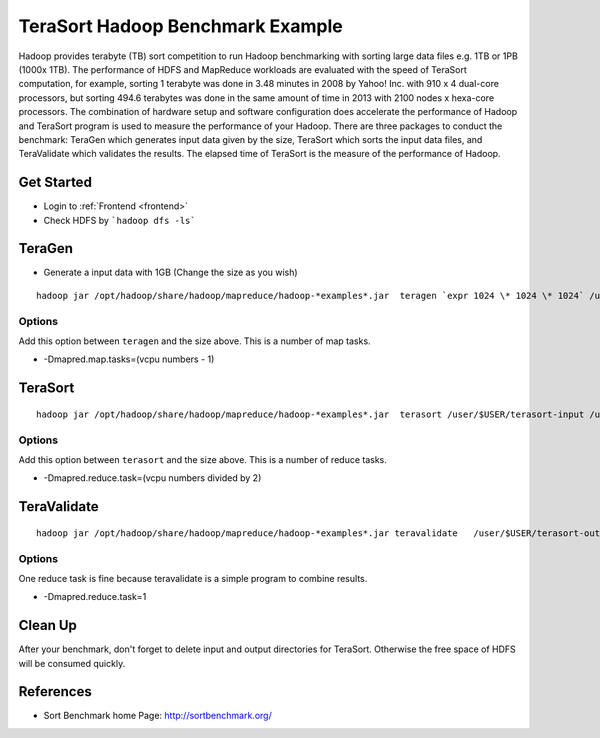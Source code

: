 .. _terasort:

TeraSort Hadoop Benchmark Example
===============================================================================

Hadoop provides terabyte (TB) sort competition to run Hadoop benchmarking with
sorting large data files e.g. 1TB or 1PB (1000x 1TB). The performance of HDFS
and MapReduce workloads are evaluated with the speed of TeraSort computation,
for example, sorting 1 terabyte was done in 3.48 minutes in 2008 by Yahoo! Inc.
with 910 x 4 dual-core processors, but sorting 494.6 terabytes was done in the
same amount of time in 2013 with 2100 nodes x hexa-core processors. The
combination of hardware setup and software configuration does accelerate the
performance of Hadoop and TeraSort program is used to measure the performance
of your Hadoop.  There are three packages to conduct the benchmark: TeraGen
which generates input data given by the size, TeraSort which sorts the
input data files, and TeraValidate which validates the results. The elapsed
time of TeraSort is the measure of the performance of Hadoop.

Get Started
-------------------------------------------------------------------------------

* Login to :ref:`Frontend <frontend>`
* Check HDFS by ```hadoop dfs -ls```

TeraGen
-------------------------------------------------------------------------------

* Generate a input data with 1GB (Change the size as you wish)

::

   hadoop jar /opt/hadoop/share/hadoop/mapreduce/hadoop-*examples*.jar  teragen `expr 1024 \* 1024 \* 1024` /user/$USER/terasort-input

Options
^^^^^^^^^

Add this option between ``teragen`` and the size above. This is a number of map
tasks.

* -Dmapred.map.tasks=(vcpu numbers - 1)


TeraSort
-------------------------------------------------------------------------------

::

   hadoop jar /opt/hadoop/share/hadoop/mapreduce/hadoop-*examples*.jar  terasort /user/$USER/terasort-input /user/$USER/terasort-output

Options
^^^^^^^

Add this option between ``terasort`` and the size above. This is a number of
reduce tasks.

* -Dmapred.reduce.task=(vcpu numbers divided by 2)

TeraValidate
-------------------------------------------------------------------------------

::

   hadoop jar /opt/hadoop/share/hadoop/mapreduce/hadoop-*examples*.jar teravalidate   /user/$USER/terasort-output /user/$USER/terasort-report

Options
^^^^^^^^^

One reduce task is fine because teravalidate is a simple program to combine
results.

* -Dmapred.reduce.task=1


Clean Up
-------------------------------------------------------------------------------

After your benchmark, don't forget to delete input and output directories for
TeraSort. Otherwise the free space of HDFS will be consumed quickly.


References
-------------------------------------------------------------------------------

* Sort Benchmark home Page: http://sortbenchmark.org/
